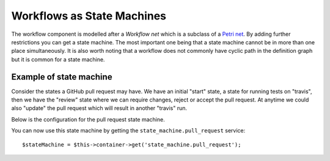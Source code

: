 .. index::
    single: Workflow; Workflows as State Machines

Workflows as State Machines
===========================

The workflow component is modelled after a *Workflow net* which is a subclass
of a `Petri net`_. By adding further restrictions you can get a state machine.
The most important one being that a state machine cannot be in more than
one place simultaneously. It is also worth noting that a workflow does not
commonly have cyclic path in the definition graph but it is common for a state
machine.

Example of state machine
------------------------

Consider the states a GitHub pull request may have. We have an initial "start"
state, a state for running tests on "travis", then we have the "review" state
where we can require changes, reject or accept the pull request. At anytime we
could also "update" the pull request which will result in another "travis" run.

.. image:: /_images/components/workflow/pull_request.png

Below is the configuration for the pull request state machine.

.. configuration-block::

    .. code-block:: yaml

        framework:
            workflows:
                pull_request:
                   type: 'state_machine'
                   marking_store:
                       type: scalar
                   supports:
                        - AppBundle\Entity\PullRequest
                   places:
                        - start
                        - coding
                        - travis
                        - review
                        - merged
                        - closed
                   transitions:
                        submit:
                            from: start
                            to: travis
                        update:
                            from: [coding, travis, review]
                            to: travis
                        wait_for_reivew:
                            from: travis
                            to: review
                        change_needed:
                            from: review
                            to: coding
                        accepted:
                            from: review
                            to: merged
                        rejected:
                            from: review
                            to: closed
                        reopened:
                            from: closed
                            to: review


You can now use this state machine by getting the ``state_machine.pull_request`` service::

    $stateMachine = $this->container->get('state_machine.pull_request');


.. _Petri net: https://en.wikipedia.org/wiki/Petri_net
